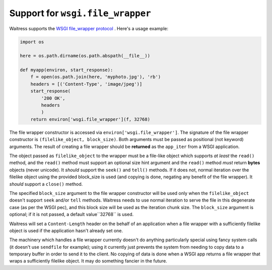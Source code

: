 Support for ``wsgi.file_wrapper``
---------------------------------

Waitress supports the `WSGI file_wrapper protocol
<http://www.python.org/dev/peps/pep-0333/#optional-platform-specific-file-handling>`_
.  Here's a usage example:

.. code-block:: python

    import os

    here = os.path.dirname(os.path.abspath(__file__))

    def myapp(environ, start_response):
        f = open(os.path.join(here, 'myphoto.jpg'), 'rb')
        headers = [('Content-Type', 'image/jpeg')]
        start_response(
            '200 OK',
            headers
            )
        return environ['wsgi.file_wrapper'](f, 32768)

The file wrapper constructor is accessed via
``environ['wsgi.file_wrapper']``.  The signature of the file wrapper
constructor is ``(filelike_object, block_size)``.  Both arguments must be
passed as positional (not keyword) arguments.  The result of creating a file
wrapper should be **returned** as the ``app_iter`` from a WSGI application.

The object passed as ``filelike_object`` to the wrapper must be a file-like
object which supports *at least* the ``read()`` method, and the ``read()``
method must support an optional size hint argument and the ``read()`` method
*must* return **bytes** objects (never unicode).  It *should* support the
``seek()`` and ``tell()`` methods.  If it does not, normal iteration over the
filelike object using the provided block_size is used (and copying is done,
negating any benefit of the file wrapper).  It *should* support a ``close()``
method.

The specified ``block_size`` argument to the file wrapper constructor will be
used only when the ``filelike_object`` doesn't support ``seek`` and/or
``tell`` methods.  Waitress needs to use normal iteration to serve the file
in this degenerate case (as per the WSGI pec), and this block size will be
used as the iteration chunk size.  The ``block_size`` argument is optional;
if it is not passed, a default value``32768`` is used.

Waitress will set a ``Content-Length`` header on the behalf of an application
when a file wrapper with a sufficiently filelike object is used if the
application hasn't already set one.

The machinery which handles a file wrapper currently doesn't do anything
particularly special using fancy system calls (it doesn't use ``sendfile``
for example); using it currently just prevents the system from needing to
copy data to a temporary buffer in order to send it to the client.  No
copying of data is done when a WSGI app returns a file wrapper that wraps a
sufficiently filelike object.  It may do something fancier in the future.

